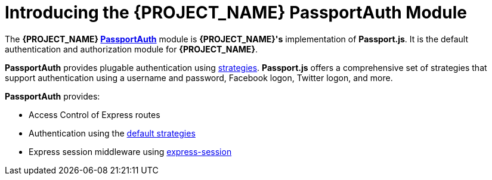 [id='{context}-con-passportauth-module']
= Introducing the {PROJECT_NAME} PassportAuth Module

The *{PROJECT_NAME} link:{WFM-RC-CoreTreeURL}{WFM-RC-Branch}/cloud/passportauth[PassportAuth]* module is *{PROJECT_NAME}'s* implementation of *Passport.js*.
It is the default authentication and authorization module for *{PROJECT_NAME}*.

*PassportAuth* provides plugable authentication using link:http://passportjs.org/docs/configure[strategies].
*Passport.js* offers a comprehensive set of strategies that support authentication using a username and password, Facebook logon, Twitter logon, and more.

*PassportAuth* provides:

* Access Control of Express routes
* Authentication using the link:../../../api/{WFM-RC-Api-Version}{WFM-RC-Api-Default-Strategies}[default strategies]
* Express session middleware using link:https://github.com/expressjs/session[express-session]
